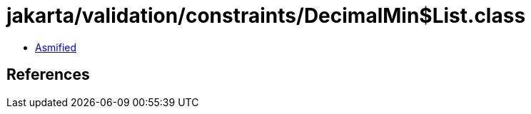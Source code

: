 = jakarta/validation/constraints/DecimalMin$List.class

 - link:DecimalMin$List-asmified.java[Asmified]

== References

